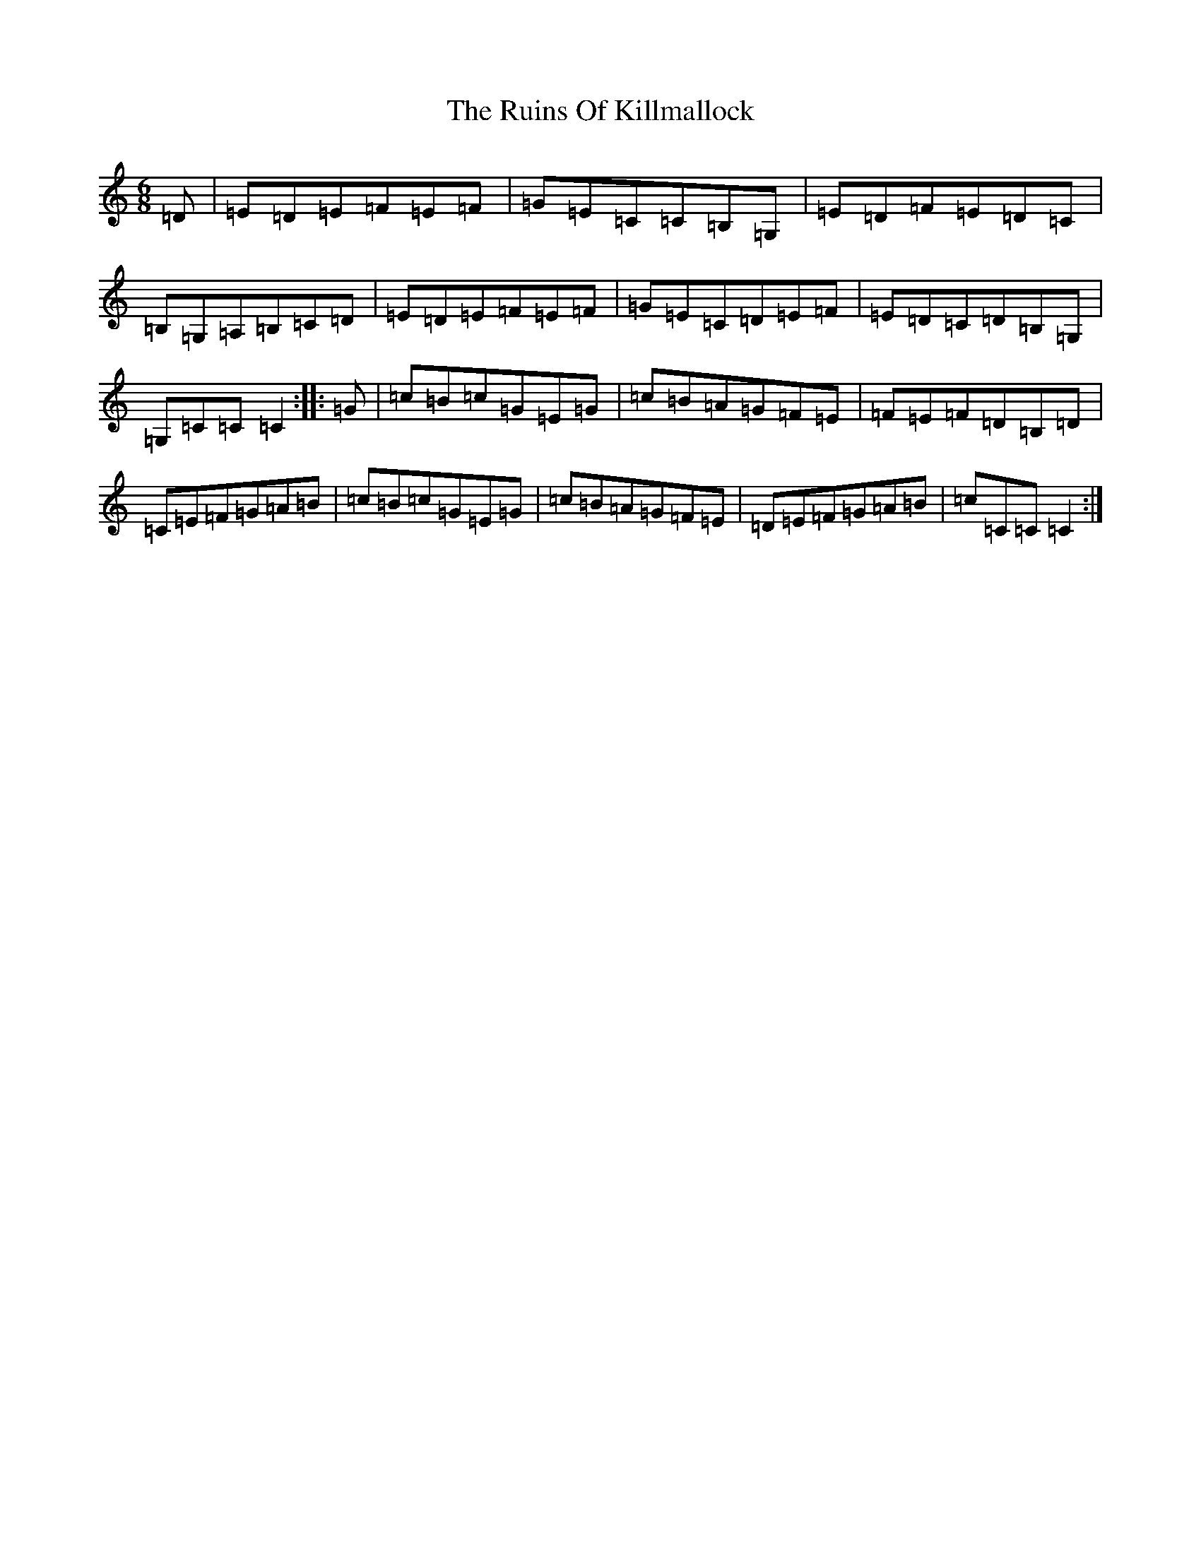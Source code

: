 X: 18662
T: Ruins Of Killmallock, The
S: https://thesession.org/tunes/13368#setting23489
Z: G Major
R: jig
M: 6/8
L: 1/8
K: C Major
=D|=E=D=E=F=E=F|=G=E=C=C=B,=G,|=E=D=F=E=D=C|=B,=G,=A,=B,=C=D|=E=D=E=F=E=F|=G=E=C=D=E=F|=E=D=C=D=B,=G,|=G,=C=C=C2:||:=G|=c=B=c=G=E=G|=c=B=A=G=F=E|=F=E=F=D=B,=D|=C=E=F=G=A=B|=c=B=c=G=E=G|=c=B=A=G=F=E|=D=E=F=G=A=B|=c=C=C=C2:|